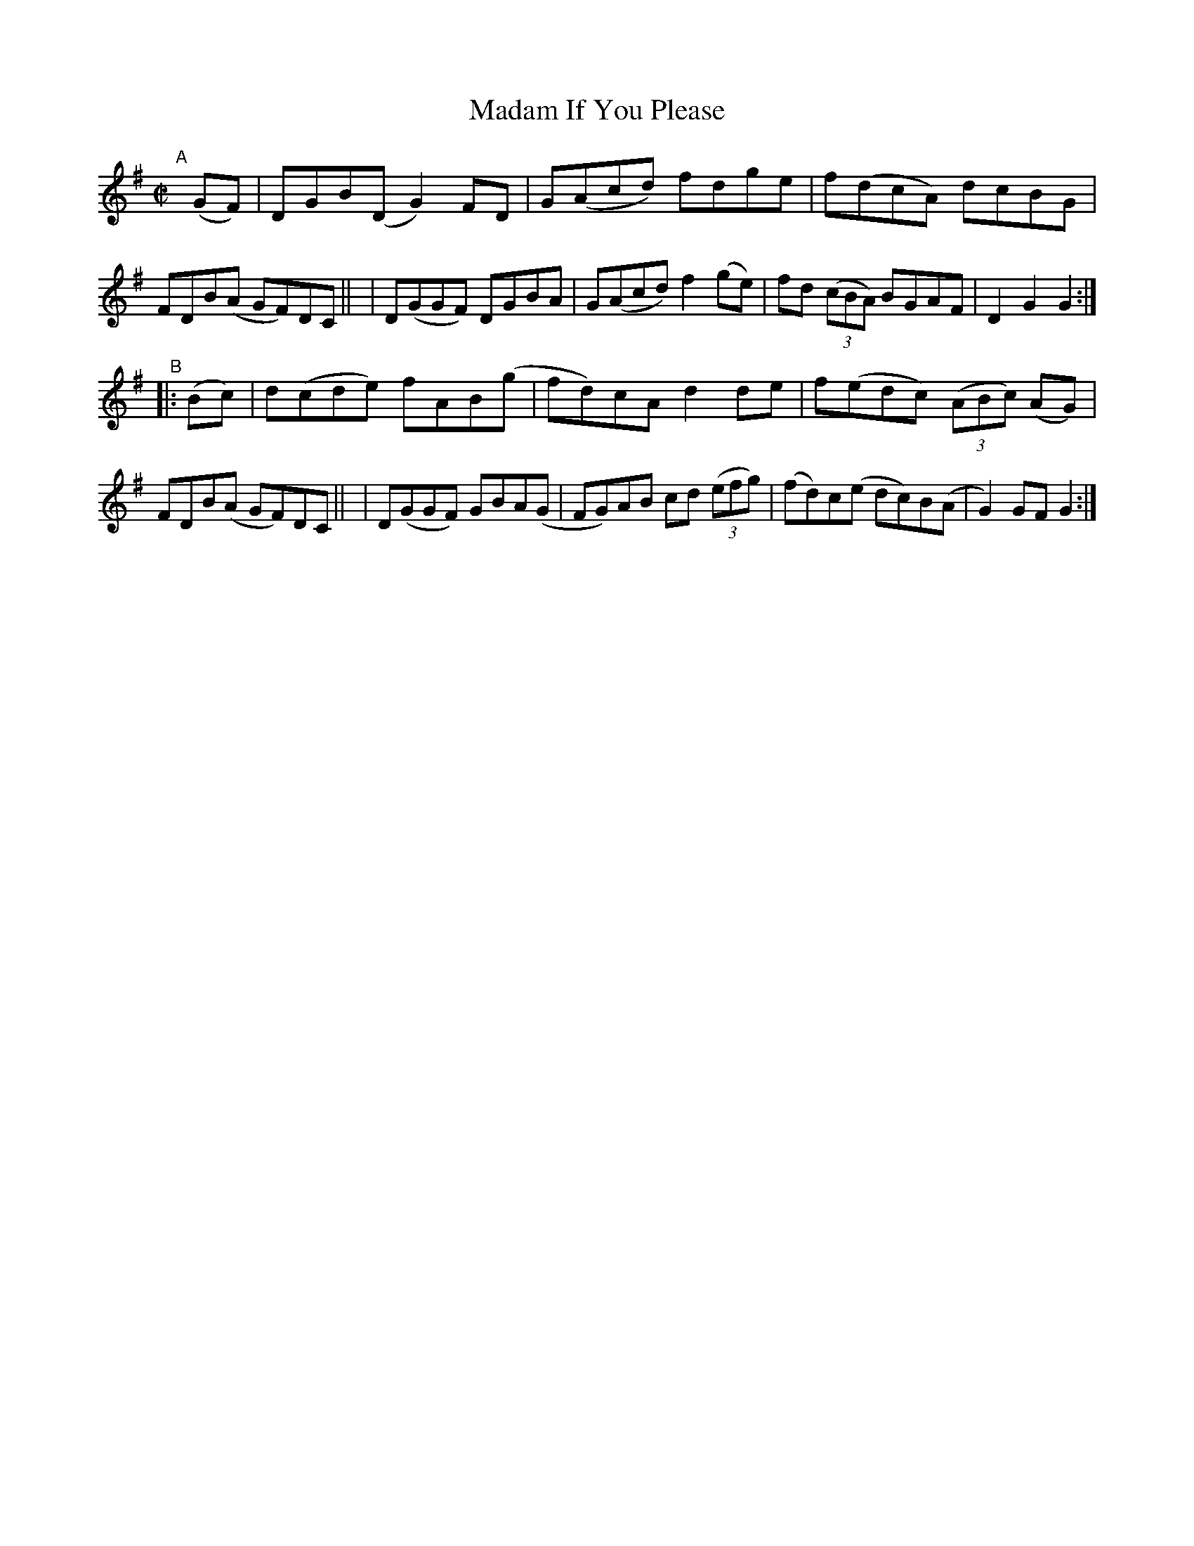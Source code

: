 X: 944
T: Madam If You Please
R: hornpipe
%S: s:2 b:16(8+8)
B: Francis O'Neill: "The Dance Music of Ireland" (1907) #944
Z: Frank Nordberg - http://www.musicaviva.com
F: http://www.musicaviva.com/abc/tunes/ireland/oneill-1001/0944/oneill-1001-0944-1.abc
M: C|
L: 1/8
K: G
"^A"[|] (GF) \
| DGB(D G2)FD | G(Acd) fdge | f(dcA) dcBG | FDB(A GF)DC ||\
| D(GGF) DGBA | G(Acd) f2(ge) | fd (3(cBA) BGAF | D2G2G2 :|
"^B"|: (Bc) \
| d(cde) fAB(g | fd)cA d2de | f(edc) (3(ABc) (AG) | FDB(A GF)DC ||\
| D(GGF) GBA(G | FG)AB cd (3(efg) | (fd)c(e dc)B(A | G2) GFG2 :|
